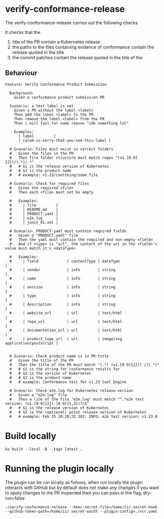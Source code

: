 * verify-conformance-release

The verify-conformance-release carries out the following checks

It checks that the
1. title of the PR contain a Kubernetes release
2. the paths to the files containing evidence of conformance contain the release quoted in the title
3. the commit patches contain the release quoted in the title of the

** Behaviour
#+begin_src feature :tangle ./kodata/features/verify-conformance-release.feature
Feature: Verify Conformance Product Submission

  Background:
    Given a conformance product submission PR

  Scenario: a test label is set
    Given a PR without the label <label>
    Then add the label <label> to the PR
    Then remove the label <label> from the PR
    Then i will fail for some reason "idk something lol"

    Examples:
      | label         |
      | caleb-is-sorry-that-you-see-this-label |

  # Scenario: Files must exist in correct folders
  #   Given the files in the PR
  #   Then file folder structure must match regex "(v1.[0-9]{2})/(.*)/.*"
  #   # $1 is the release version of Kubernetes
  #   # $2 is the product name
  #   # example: v1.23/coolthing/some.file

  # Scenario: Check for required files
  #   Given the required <file>
  #   Then each <file> must not be empty

  #   Examples:
  #     | file         |
  #     | README.md    |
  #     | PRODUCT.yaml |
  #     | e2e.log      |
  #     | junit_01.xml |

  # Scenario: PRODUCT.yaml must contain required fields
  #   Given a "PRODUCT.yaml" file
  #   Then the yaml must contain the required and non-empty <field>
  #   And if <type> is "url", the content of the url in the <field>'s value must match it's <dataType>

  #   Examples:
  #     | field             | contentType | dataType                         |
  #     | vendor            | info        | string                           |
  #     | name              | info        | string                           |
  #     | version           | info        | string                           |
  #     | type              | info        | string                           |
  #     | description       | info        | string                           |
  #     | website_url       | url         | text/html                        |
  #     | repo_url          | url         | text/html                        |
  #     | documentation_url | url         | text/html                        |
  #     | product_logo_url  | url         | image/svg application/postscript |


  # Scenario: Check product name is in PR title
  #   Given the title of the PR
  #   Then the title of the PR must match "(.*) (v1.[0-9]{2})[ /](.*)"
  #   # $1 is the string for conformance results for
  #   # $2 is the version of Kubernetes
  #   # $3 is the product name
  #   # example: Conformance test for v1.23 Cool Engine

  # Scenario: Check e2e.log for Kubernetes release version
  #   Given a "e2e.log" file
  #   Then a line of the file "e2e.log" must match "^.*e2e test version: (v1.[0-9]{2}(.[0-9]{1,2})?)$"
  #   # $1 is the release version of Kubernetes
  #   # $2 is the (optional) point release version of Kubernetes
  #   # example: Feb 25 10:20:32.383: INFO: e2e test version: v1.23.0
#+end_src

* Build locally
#+begin_src tmate :window prow-config
ko build --local -B --tags latest .
#+end_src

* Running the plugin locally

The plugin can be run locally as follows, when run locally the plugin interacts with GitHub but by default does not make any changes
if you want to apply changes to the PR inspected then you can pass in the flag, dry-run=false

#+BEGIN_SRC shell
./verify-conformance-release --hmac-secret-file=/home/ii/.secret-hook --github-token-path=/home/ii/.secret-oauth --plugin-config=./vcr.yaml
#+END_SRC
